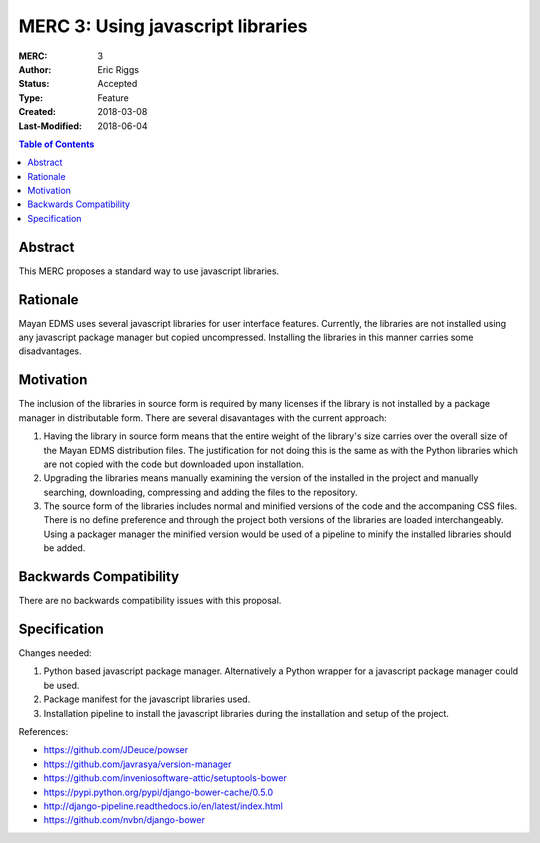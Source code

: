 ==================================
MERC 3: Using javascript libraries
==================================

:MERC: 3
:Author: Eric Riggs
:Status: Accepted
:Type: Feature
:Created: 2018-03-08
:Last-Modified: 2018-06-04

.. contents:: Table of Contents
   :depth: 3
   :local:


Abstract
========

This MERC proposes a standard way to use javascript libraries.

Rationale
=========

Mayan EDMS uses several javascript libraries for user interface features.
Currently, the libraries are not installed using any javascript package
manager but copied uncompressed. Installing the libraries in this manner
carries some disadvantages.

Motivation
==========

The inclusion of the libraries in source form is required by many licenses
if the library is not installed by a package manager in distributable form.
There are several disavantages with the current approach:

1. Having the library in source form means that the entire weight of the
   library's size carries over the overall size of the Mayan EDMS distribution files.
   The justification for not doing this is the same as with the Python libraries
   which are not copied with the code but downloaded upon installation.
2. Upgrading the libraries means manually examining the version of the
   installed in the project and manually searching, downloading, compressing
   and adding the files to the repository.
3. The source form of the libraries includes normal and minified versions
   of the code and the accompaning CSS files. There is no define preference
   and through the project both versions of the libraries are loaded
   interchangeably. Using a packager manager the minified version would be
   used of a pipeline to minify the installed libraries should be added.

Backwards Compatibility
=======================

There are no backwards compatibility issues with this proposal.


Specification
=============

Changes needed:

1. Python based javascript package manager. Alternatively a Python wrapper
   for a javascript package manager could be used.
2. Package manifest for the javascript libraries used.
3. Installation pipeline to install the javascript libraries during the
   installation and setup of the project.

References:

- https://github.com/JDeuce/powser
- https://github.com/javrasya/version-manager
- https://github.com/inveniosoftware-attic/setuptools-bower
- https://pypi.python.org/pypi/django-bower-cache/0.5.0
- http://django-pipeline.readthedocs.io/en/latest/index.html
- https://github.com/nvbn/django-bower
